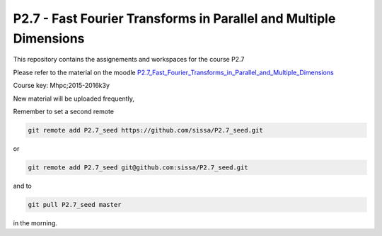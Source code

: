 P2.7 - Fast Fourier Transforms in Parallel and Multiple Dimensions
==================================================================

This repository contains the assignements and workspaces for the
course P2.7

Please refer to the material on the moodle P2.7_Fast_Fourier_Transforms_in_Parallel_and_Multiple_Dimensions_

Course key:  Mhpc;2015-2016k3y

New material will be uploaded frequently,

Remember to set a second remote

.. code::

  git remote add P2.7_seed https://github.com/sissa/P2.7_seed.git

or

.. code::

  git remote add P2.7_seed git@github.com:sissa/P2.7_seed.git

and to

.. code::

  git pull P2.7_seed master 

in the morning.


.. _P2.7_Fast_Fourier_Transforms_in_Parallel_and_Multiple_Dimensions : http://elearn.mhpc.it/moodle/course/view.php?id=41
